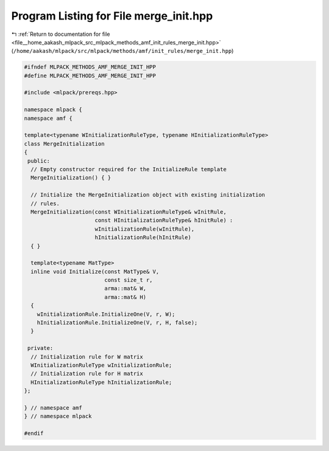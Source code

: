 
.. _program_listing_file__home_aakash_mlpack_src_mlpack_methods_amf_init_rules_merge_init.hpp:

Program Listing for File merge_init.hpp
=======================================

|exhale_lsh| :ref:`Return to documentation for file <file__home_aakash_mlpack_src_mlpack_methods_amf_init_rules_merge_init.hpp>` (``/home/aakash/mlpack/src/mlpack/methods/amf/init_rules/merge_init.hpp``)

.. |exhale_lsh| unicode:: U+021B0 .. UPWARDS ARROW WITH TIP LEFTWARDS

.. code-block:: cpp

   
   #ifndef MLPACK_METHODS_AMF_MERGE_INIT_HPP
   #define MLPACK_METHODS_AMF_MERGE_INIT_HPP
   
   #include <mlpack/prereqs.hpp>
   
   namespace mlpack {
   namespace amf {
   
   template<typename WInitializationRuleType, typename HInitializationRuleType>
   class MergeInitialization
   {
    public:
     // Empty constructor required for the InitializeRule template
     MergeInitialization() { }
   
     // Initialize the MergeInitialization object with existing initialization
     // rules.
     MergeInitialization(const WInitializationRuleType& wInitRule,
                         const HInitializationRuleType& hInitRule) :
                         wInitializationRule(wInitRule),
                         hInitializationRule(hInitRule)
     { }
   
     template<typename MatType>
     inline void Initialize(const MatType& V,
                            const size_t r,
                            arma::mat& W,
                            arma::mat& H)
     {
       wInitializationRule.InitializeOne(V, r, W);
       hInitializationRule.InitializeOne(V, r, H, false);
     }
   
    private:
     // Initialization rule for W matrix
     WInitializationRuleType wInitializationRule;
     // Initialization rule for H matrix
     HInitializationRuleType hInitializationRule;
   };
   
   } // namespace amf
   } // namespace mlpack
   
   #endif
